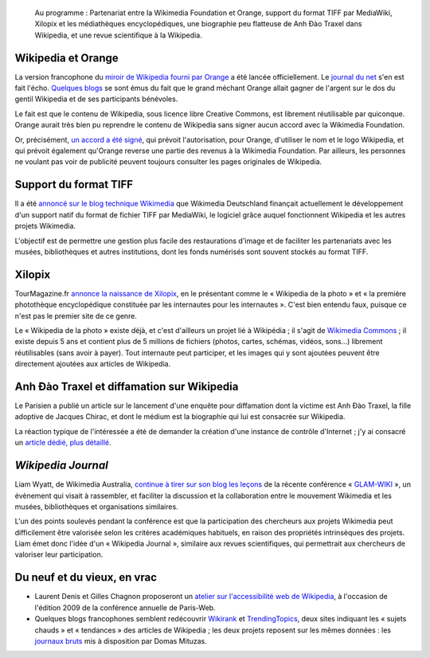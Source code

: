 .. title: Actualités Wikimedia -- 15 septembre 2009
.. category: articles-fr
.. slug: actualites-wikimedia-15-septembre-2009
.. date: 2009-09-15 12:53:11
.. tags: Actualités Wikimedia, Wikimedia

.. highlights::

    Au programme : Partenariat entre la Wikimedia Foundation et Orange, support du format TIFF par MediaWiki, Xilopix et les médiathèques encyclopédiques, une biographie peu flatteuse de Anh Đào Traxel dans Wikipedia, et une revue scientifique à la Wikipedia.


Wikipedia et Orange
===================

La version francophone du `miroir de Wikipedia fourni par Orange <http://wikipedia.orange.fr>`__ a été lancée officiellement. Le `journal du net <http://www.journaldunet.com/ebusiness/breve/france/41741/orange-clone-wikipedia-grace-a----wikipedia.shtml>`__ s'en est fait l'écho. `Quelques <http://www.webactus.net/web/921-comment-faire-de-largent-avec-wikipedia-orange-sait-faire>`__ `blogs <http://www.vincentabry.com/orange-fera-de-largent-avec-le-contenu-de-wikipedia-6216>`__ se sont émus du fait que le grand méchant Orange allait gagner de l'argent sur le dos du gentil Wikipedia et de ses participants bénévoles.

Le fait est que le contenu de Wikipedia, sous licence libre Creative Commons, est librement réutilisable par quiconque. Orange aurait très bien pu reprendre le contenu de Wikipedia sans signer aucun accord avec la Wikimedia Foundation.

Or, précisément, `un accord a été signé <http://wikimediafoundation.org/wiki/Press_releases/Orange_and_Wikimedia_announce_partnership_April_2009/fr>`__, qui prévoit l'autorisation, pour Orange, d'utiliser le nom et le logo Wikipedia, et qui prévoit également qu'Orange reverse une partie des revenus à la Wikimedia Foundation. Par ailleurs, les personnes ne voulant pas voir de publicité peuvent toujours consulter les pages originales de Wikipedia.


Support du format TIFF
======================

Il a été `annoncé sur le blog technique Wikimedia <http://techblog.wikimedia.org/2009/09/full-tiff-support-is-comming/>`__ que Wikimedia Deutschland finançait actuellement le développement d'un support natif du format de fichier TIFF par MediaWiki, le logiciel grâce auquel fonctionnent Wikipedia et les autres projets Wikimedia.

L'objectif est de permettre une gestion plus facile des restaurations d'image et de faciliter les partenariats avec les musées, bibliothèques et autres institutions, dont les fonds numérisés sont souvent stockés au format TIFF.


Xilopix
=======

TourMagazine.fr `annonce la naissance de Xilopix <http://www.tourmagazine.fr/Photos-partager-vos-souvenirs-de-vacances-sur-le-net,-ca-paie_a10455.html>`__, en le présentant comme le « Wikipedia de la photo » et « la première photothèque encyclopédique constituée par les internautes pour les internautes ». C'est bien entendu faux, puisque ce n'est pas le premier site de ce genre.

Le « Wikipedia de la photo » existe déjà, et c'est d'ailleurs un projet lié à Wikipédia ; il s'agit de `Wikimedia Commons <http://commons.wikimedia.org>`__ ; il existe depuis 5 ans et contient plus de 5 millions de fichiers (photos, cartes, schémas, vidéos, sons...) librement réutilisables (sans avoir à payer). Tout internaute peut participer, et les images qui y sont ajoutées peuvent être directement ajoutées aux articles de Wikipedia.


Anh Đào Traxel et diffamation sur Wikipedia
===========================================

Le Parisien a publié un article sur le lancement d'une enquête pour diffamation dont la victime est Anh Đào Traxel, la fille adoptive de Jacques Chirac, et dont le médium est la biographie qui lui est consacrée sur Wikipedia.

La réaction typique de l'intéressée a été de demander la création d'une instance de contrôle d'Internet ; j'y ai consacré un `article dédié, plus détaillé <http://guillaumepaumier.com/fr/2009/09/15/anh-dao-traxel-et-diffamation-sur-wikipedia/>`__.


*Wikipedia Journal*
===================

Liam Wyatt, de Wikimedia Australia, `continue à tirer sur son blog les leçons <http://www.wittylama.com/2009/09/wikipedia-journal/>`__ de la récente conférence « `GLAM-WIKI <http://wikimedia.org.au/wiki/GLAM-WIKI>`__ », un évènement qui visait à rassembler, et faciliter la discussion et la collaboration entre le mouvement Wikimedia et les musées, bibliothèques et organisations similaires.

L'un des points soulevés pendant la conférence est que la participation des chercheurs aux projets Wikimedia peut difficilement être valorisée selon les critères académiques habituels, en raison des propriétés intrinsèques des projets. Liam émet donc l'idée d'un « Wikipedia Journal », similaire aux revues scientifiques, qui permettrait aux chercheurs de valoriser leur participation.


Du neuf et du vieux, en vrac
============================

-  Laurent Denis et Gilles Chagnon proposeront un `atelier sur l'accessibilité web de Wikipedia <http://blog.temesis.com/post/2009/09/14/Wikip%C3%A9dia-Accessible-C-est-possible-%3B-)>`__, à l'occasion de l'édition 2009 de la conférence annuelle de Paris-Web.
-  Quelques blogs francophones semblent redécouvrir `Wikirank <http://wikirank.com/en>`__ et `TrendingTopics <http://www.trendingtopics.org/>`__, deux sites indiquant les « sujets chauds » et « tendances » des articles de Wikipedia ; les deux projets reposent sur les mêmes données : les `journaux bruts <http://dammit.lt/wikistats/>`__ mis à disposition par Domas Mituzas.
